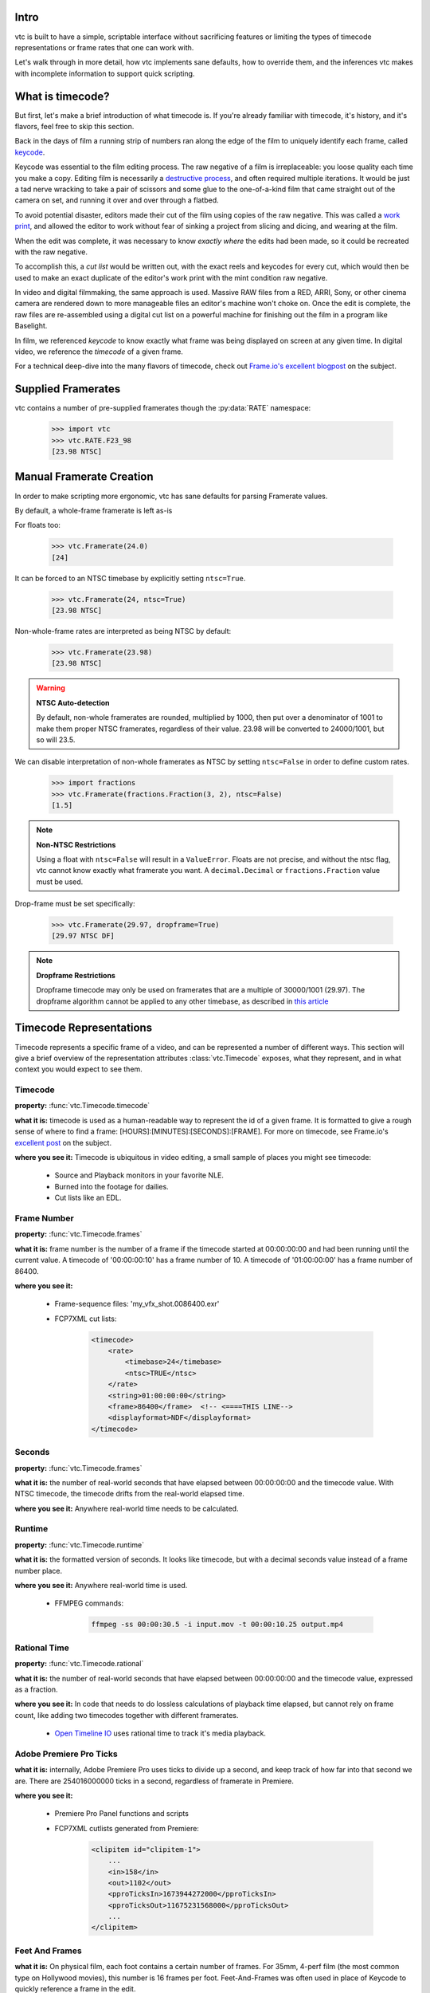 Intro
-----

vtc is built to have a simple, scriptable interface without sacrificing features or
limiting the types of timecode representations or frame rates that one can work with.

Let's walk through in more detail, how vtc implements sane defaults, how to override
them, and the inferences vtc makes with incomplete information to support quick
scripting.

What is timecode?
-----------------

But first, let's make a brief introduction of what timecode is. If you're already
familiar with timecode, it's history, and it's flavors, feel free to skip this section.

Back in the days of film a running strip of numbers ran along the edge of the film to
uniquely identify each frame, called `keycode <https://en.wikipedia.org/wiki/Keykode>`_.

Keycode was essential to the film editing process. The raw negative of a film is
irreplaceable: you loose quality each time you make a copy. Editing film is necessarily
a `destructive process <https://nofilmschool.com/2017/06/editing-on-a-flatbed>`_, and
often required multiple iterations. It would be just a tad nerve wracking to take a pair
of scissors and some glue to the one-of-a-kind film that came straight out of the camera
on set, and running it over and over through a flatbed.

To avoid potential disaster, editors made their cut of the film using copies of the
raw negative. This was called a `work print <https://en.wikipedia.org/wiki/Workprint>`_,
and allowed the editor to work without fear of sinking a project from slicing and
dicing, and wearing at the film.

When the edit was complete, it was necessary to know *exactly where* the edits had been
made, so it could be recreated with the raw negative.

To accomplish this, a *cut list* would be written out, with the exact reels and keycodes
for every cut, which would then be used to make an exact duplicate of the editor's work
print with the mint condition raw negative.

In video and digital filmmaking, the same approach is used. Massive RAW files from a
RED, ARRI, Sony, or other cinema camera are rendered down to more manageable files an
editor's machine won't choke on. Once the edit is complete, the raw files are
re-assembled using a digital cut list on a powerful machine for finishing out the film
in a program like Baselight.

In film, we referenced *keycode* to know exactly what frame was being displayed on
screen at any given time. In digital video, we reference the *timecode* of a given
frame.

For a technical deep-dive into the many flavors of timecode, check out
`Frame.io's <frame.io>`_
`excellent blogpost <https://blog.frame.io/2017/07/17/timecode-and-frame-rates/>`_ on
the subject.

Supplied Framerates
-------------------

vtc contains a number of pre-supplied framerates though the :py:data:`RATE` namespace:

    >>> import vtc
    >>> vtc.RATE.F23_98
    [23.98 NTSC]

Manual Framerate Creation
-------------------------

In order to make scripting more ergonomic, vtc has sane defaults for parsing Framerate
values.

By default, a whole-frame framerate is left as-is

.. doctest:: python

    >>> import vtc
    >>> vtc.Framerate(24)
    [24]

For floats too:

    >>> vtc.Framerate(24.0)
    [24]

It can be forced to an NTSC timebase by explicitly setting ``ntsc=True``.

    >>> vtc.Framerate(24, ntsc=True)
    [23.98 NTSC]

Non-whole-frame rates are interpreted as being NTSC by default:

    >>> vtc.Framerate(23.98)
    [23.98 NTSC]

.. warning::
    **NTSC Auto-detection**

    By default, non-whole framerates are rounded, multiplied by 1000, then put over a
    denominator of 1001 to make them proper NTSC framerates, regardless of their value.
    23.98 will be converted to 24000/1001, but so will 23.5.

We can disable interpretation of non-whole framerates as NTSC by setting ``ntsc=False``
in order to define custom rates.

    >>> import fractions
    >>> vtc.Framerate(fractions.Fraction(3, 2), ntsc=False)
    [1.5]

.. note::
    **Non-NTSC Restrictions**

    Using a float with ``ntsc=False`` will result in a ``ValueError``. Floats are not
    precise, and without the ntsc flag, vtc cannot know exactly what framerate you want.
    A ``decimal.Decimal`` or ``fractions.Fraction`` value must be used.

Drop-frame must be set specifically:

    >>> vtc.Framerate(29.97, dropframe=True)
    [29.97 NTSC DF]

.. note::
    **Dropframe Restrictions**

    Dropframe timecode may only be used on framerates that are a multiple of 30000/1001
    (29.97). The dropframe algorithm cannot be applied to any other timebase, as
    described in
    `this article <https://www.davidheidelberger.com/2010/06/10/drop-frame-timecode/>`_

Timecode Representations
------------------------

Timecode represents a specific frame of a video, and can be represented a number of
different ways. This section will give a brief overview of the representation attributes
:class:`vtc.Timecode` exposes, what they represent, and in what context you would
expect to see them.

Timecode
########

**property:** :func:`vtc.Timecode.timecode`

**what it is:** timecode is used as a human-readable way to represent the id of a given
frame. It is formatted to give a rough sense of where to find a frame:
[HOURS]:[MINUTES]:[SECONDS]:[FRAME]. For more on timecode, see Frame.io's
`excellent post <https://blog.frame.io/2017/07/17/timecode-and-frame-rates/>`_ on the
subject.

**where you see it:** Timecode is ubiquitous in video editing, a small sample of places
you might see timecode:

    - Source and Playback monitors in your favorite NLE.
    - Burned into the footage for dailies.
    - Cut lists like an EDL.

Frame Number
############

**property:** :func:`vtc.Timecode.frames`

**what it is:** frame number is the number of a frame if the timecode started at
00:00:00:00 and had been running until the current value. A timecode of '00:00:00:10'
has a frame number of 10. A timecode of '01:00:00:00' has a frame number of 86400.

**where you see it:**

    - Frame-sequence files: 'my_vfx_shot.0086400.exr'
    - FCP7XML cut lists:

        .. code-block:: xml

            <timecode>
                <rate>
                    <timebase>24</timebase>
                    <ntsc>TRUE</ntsc>
                </rate>
                <string>01:00:00:00</string>
                <frame>86400</frame>  <!-- <====THIS LINE-->
                <displayformat>NDF</displayformat>
            </timecode>

Seconds
#######

**property:** :func:`vtc.Timecode.frames`

**what it is:** the number of real-world seconds that have elapsed between 00:00:00:00
and the timecode value. With NTSC timecode, the timecode drifts from the real-world
elapsed time.

**where you see it:** Anywhere real-world time needs to be calculated.

Runtime
#######

**property:** :func:`vtc.Timecode.runtime`

**what it is:** the formatted version of seconds. It looks like timecode, but with a
decimal seconds value instead of a frame number place.

**where you see it:** Anywhere real-world time is used.

    - FFMPEG commands:

        .. code-block:: shell

            ffmpeg -ss 00:00:30.5 -i input.mov -t 00:00:10.25 output.mp4

Rational Time
#############

**property:** :func:`vtc.Timecode.rational`

**what it is:** the number of real-world seconds that have elapsed between 00:00:00:00
and the timecode value, expressed as a fraction.

**where you see it:** In code that needs to do lossless calculations of playback time
elapsed, but cannot rely on frame count, like adding two timecodes together with
different framerates.

    - `Open Timeline IO <https://github.com/PixarAnimationStudios/OpenTimelineIO>`_ uses
      rational time to track it's media playback.

Adobe Premiere Pro Ticks
########################

**what it is:** internally, Adobe Premiere Pro uses ticks to divide up a second, and
keep track of how far into that second we are. There are 254016000000 ticks in a second,
regardless of framerate in Premiere.

**where you see it:**

    - Premiere Pro Panel functions and scripts
    - FCP7XML cutlists generated from Premiere:

        .. code-block:: xml

            <clipitem id="clipitem-1">
                ...
                <in>158</in>
                <out>1102</out>
                <pproTicksIn>1673944272000</pproTicksIn>
                <pproTicksOut>11675231568000</pproTicksOut>
                ...
            </clipitem>

Feet And Frames
###############

**what it is:** On physical film, each foot contains a certain number of frames. For
35mm, 4-perf film (the most common type on Hollywood movies), this number is 16
frames per foot. Feet-And-Frames was often used in place of Keycode to quickly reference
a frame in the edit.

**where you see it:** For the most part, feet + frames has died out as a reference,
because digital media is not measured in feet. The most common place it is still used
is Studio Sound Departments. Many Sound Mixers and Designers intuitively think in
feet + frames, and it is often burned into the reference picture for them.

    - Sound turnover reference picture.
    - Sound turnover change lists.

Timecode Value Inferences
-------------------------

When creating a timecode or using operators, vtc.Timecode interprets other values
based on their type. This allows fast scripting by being able to use shorthand for
things like adding frames or seconds to a timecode without instantiating an entire
new :class:`Timecode` instance, like so:

    >>> tc = vtc.Timecode("01:00:00:00", rate=vtc.RATE.F23_98)
    >>> tc + "01:00:00:00"
    [02:00:00:00 @ [23.98 NTSC]]
    >>> tc + 12
    [01:00:00:12 @ [23.98 NTSC]]

In the first addition example, the timecode string is interpreted as a timecode. In
the second, our int value is interpreted as a frame count.

The below table details how types are interpreted by vtc when both instantiating new
Timecode instances and doing operations.

====================== =========================
Python Type            Interpreted As
====================== =========================
string ('HH:MM:SS:FF') Timecode
string ('HH:MM:SS.FF') Runtime
string ('FEET+FRAMES') Feet+Frames
int                    Frame Number
fractions.Fraction     Seconds
decimal.Decimal        Seconds
float                  Seconds
vtc.PremiereTicks      Adobe Premiere Pro Ticks
vtc.Timecode           value.rational as seconds
====================== =========================

Timecode Arithmetic
-------------------

The :class:`Timecode` type supports the following operations:

    - Addition
    - Subtraction
    - Multiplication
    - Division
    - Floor Division
    - Divmod
    - Modulo
    - Absolute Value
    - Negation

When two :class:`Timecode` values are involved in an operation together, the
framerate from the one on the left side is used. The real-world times of the timecodes
are added, then rounded to the nearest frame given the left-hand framerate.

    >>> vtc.Timecode("01:00:00:00", rate=vtc.RATE.F24) + vtc.Timecode("01:00:00:00", rate=vtc.RATE.F23_98)
    [02:00:03:14 @ [24]]

We might expect a result of 02:00:00:00 here, but because the real-time playback of
"01:00:00:00" at 23.98 NTSC is ~01:00:03:14, we get the result above.

Timecode Rounding
-----------------

Timecode is always rounded to the nearest complete frame when instantiating a new
:class:`Timecode` value. Partial frames are not accepted as this could result in
accumulated drift from imprecise calculations.

    >>> vtc.Timecode(fractions.Fraction(235, 240), rate=vtc.RATE.F24).rational
    Fraction(1, 1)

This applies to adding two timecodes together as well:

    >>> tc1 = vtc.Timecode(1, rate=vtc.RATE.F24)
    >>> tc2 = vtc.Timecode(1, rate=vtc.RATE.F30)
    >>>
    >>> tc1.rational
    Fraction(1, 24)
    >>>
    >>> tc2.rational
    Fraction(1, 30)
    >>>
    >>> tc3 = tc1 + tc2
    >>> tc3.rational
    Fraction(1, 12)

We assume that an NLE is not going to allow cuts to fall on fractional frames, and
adjust accordingly.

Timecode Comparison
-------------------

Timecode comparison is done based on real-world elapsed time, not frame count:

    >>> tc1 = vtc.Timecode("01:00:00:00", rate=vtc.RATE.F23_98)
    >>> tc2 = vtc.Timecode("01:00:00:00", rate=vtc.RATE.F24)
    >>>
    >>> tc1 == tc2
    False
    >>> tc1 > tc2
    True

This has implications for sorting:

    >>> sorted([tc1, tc2])
    [[01:00:00:00 @ [24]], [01:00:00:00 @ [23.98 NTSC]]]

